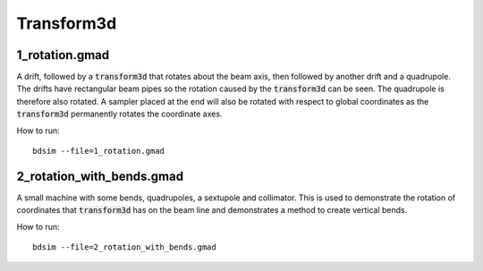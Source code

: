 Transform3d
===========

1_rotation.gmad
---------------

A drift, followed by a :code:`transform3d` that rotates about the
beam axis, then followed by another drift and a quadrupole. The drifts have
rectangular beam pipes so the rotation caused by the :code:`transform3d` can
be seen. The quadrupole is therefore also rotated. A sampler placed at
the end will also be rotated with respect to global coordinates as the
:code:`transform3d` permanently rotates the coordinate axes.

How to run::
  
  bdsim --file=1_rotation.gmad

.. figure:: 1_rotation.png
	    :width: 70%
  

2_rotation_with_bends.gmad
--------------------------

A small machine with some bends, quadrupoles, a sextupole and collimator.
This is used to demonstrate the rotation of coordinates that :code:`transform3d`
has on the beam line and demonstrates a method to create vertical bends.

How to run::
  
  bdsim --file=2_rotation_with_bends.gmad

.. figure:: 2_rotation_with_bends.png
	    :width: 70%
